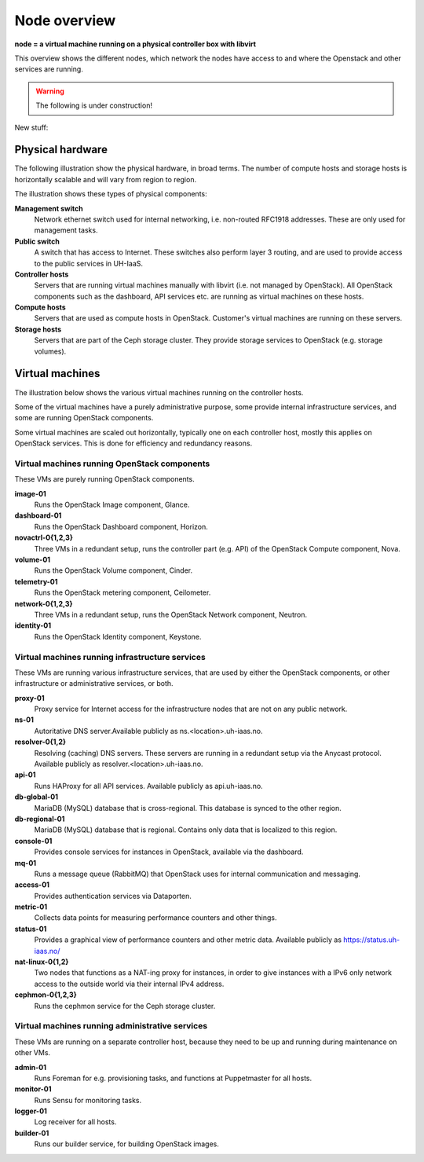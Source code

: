 =============
Node overview
=============

**node = a virtual machine running on a physical controller box with libvirt**

This overview shows the different nodes, which network the nodes have access to
and where the Openstack and other services are running.

.. image:: images/nodes.png
   :target: ../_images/nodes.png

.. WARNING::
   The following is under construction!

New stuff:

Physical hardware
-----------------

The following illustration show the physical hardware, in broad
terms. The number of compute hosts and storage hosts is horizontally
scalable and will vary from region to region.

.. image:: images/physical-hardware.png

The illustration shows these types of physical components:

**Management switch**
  Network ethernet switch used for internal networking,
  i.e. non-routed RFC1918 addresses. These are only used for
  management tasks.

**Public switch**
  A switch that has access to Internet. These switches also perform
  layer 3 routing, and are used to provide access to the public
  services in UH-IaaS.

**Controller hosts**
  Servers that are running virtual machines manually with libvirt
  (i.e. not managed by OpenStack). All OpenStack components such as
  the dashboard, API services etc. are running as virtual machines on
  these hosts.

**Compute hosts**
  Servers that are used as compute hosts in OpenStack. Customer's
  virtual machines are running on these servers.

**Storage hosts**
  Servers that are part of the Ceph storage cluster. They provide
  storage services to OpenStack (e.g. storage volumes).

Virtual machines
----------------

The illustration below shows the various virtual machines running on
the controller hosts.

.. image:: images/controllers-and-nodes.png
   :target: ../_images/controllers-and-nodes.png

Some of the virtual machines have a purely administrative purpose,
some provide internal infrastructure services, and some are running
OpenStack components.

Some virtual machines are scaled out horizontally, typically one on
each controller host, mostly this applies on OpenStack services. This
is done for efficiency and redundancy reasons.

Virtual machines running OpenStack components
~~~~~~~~~~~~~~~~~~~~~~~~~~~~~~~~~~~~~~~~~~~~~

These VMs are purely running OpenStack components.

**image-01**
  Runs the OpenStack Image component, Glance.

**dashboard-01**
  Runs the OpenStack Dashboard component, Horizon.

**novactrl-0{1,2,3}**
  Three VMs in a redundant setup, runs the controller part (e.g. API)
  of the OpenStack Compute component, Nova.

**volume-01**
  Runs the OpenStack Volume component, Cinder.

**telemetry-01**
  Runs the OpenStack metering component, Ceilometer.

**network-0{1,2,3}**
  Three VMs in a redundant setup, runs the OpenStack Network
  component, Neutron.

**identity-01**
  Runs the OpenStack Identity component, Keystone.


Virtual machines running infrastructure services
~~~~~~~~~~~~~~~~~~~~~~~~~~~~~~~~~~~~~~~~~~~~~~~~

These VMs are running various infrastructure services, that are used
by either the OpenStack components, or other infrastructure or
administrative services, or both.

**proxy-01**
  Proxy service for Internet access for the infrastructure nodes that
  are not on any public network.

**ns-01**
  Autoritative DNS server.Available publicly as
  ns.<location>.uh-iaas.no.

**resolver-0{1,2}**
  Resolving (caching) DNS servers. These servers are running in a
  redundant setup via the Anycast protocol. Available publicly as
  resolver.<location>.uh-iaas.no.

**api-01**
  Runs HAProxy for all API services. Available publicly as
  api.uh-iaas.no.

**db-global-01**
  MariaDB (MySQL) database that is cross-regional. This database is
  synced to the other region.

**db-regional-01**
  MariaDB (MySQL) database that is regional. Contains only data that
  is localized to this region.

**console-01**
  Provides console services for instances in OpenStack, available via
  the dashboard.

**mq-01**
  Runs a message queue (RabbitMQ) that OpenStack uses for internal
  communication and messaging.

**access-01**
  Provides authentication services via Dataporten.

**metric-01**
  Collects data points for measuring performance counters and other
  things.

**status-01**
  Provides a graphical view of performance counters and other metric
  data. Available publicly as https://status.uh-iaas.no/

**nat-linux-0{1,2}**
  Two nodes that functions as a NAT-ing proxy for instances, in order
  to give instances with a IPv6 only network access to the outside
  world via their internal IPv4 address.

**cephmon-0{1,2,3}**
  Runs the cephmon service for the Ceph storage cluster.


Virtual machines running administrative services
~~~~~~~~~~~~~~~~~~~~~~~~~~~~~~~~~~~~~~~~~~~~~~~~

These VMs are running on a separate controller host, because they need
to be up and running during maintenance on other VMs.

**admin-01**
  Runs Foreman for e.g. provisioning tasks, and functions at
  Puppetmaster for all hosts.

**monitor-01**
  Runs Sensu for monitoring tasks.

**logger-01**
  Log receiver for all hosts.

**builder-01**
  Runs our builder service, for building OpenStack images.

